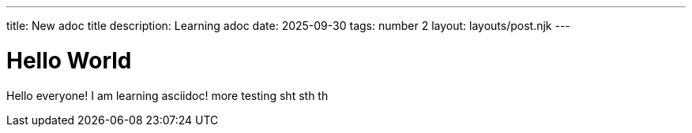 ---
title: New adoc title
description: Learning adoc
date: 2025-09-30
tags: number 2
layout: layouts/post.njk
---

= Hello World

Hello everyone!
I am learning asciidoc!
more testing
sht
sth
th
